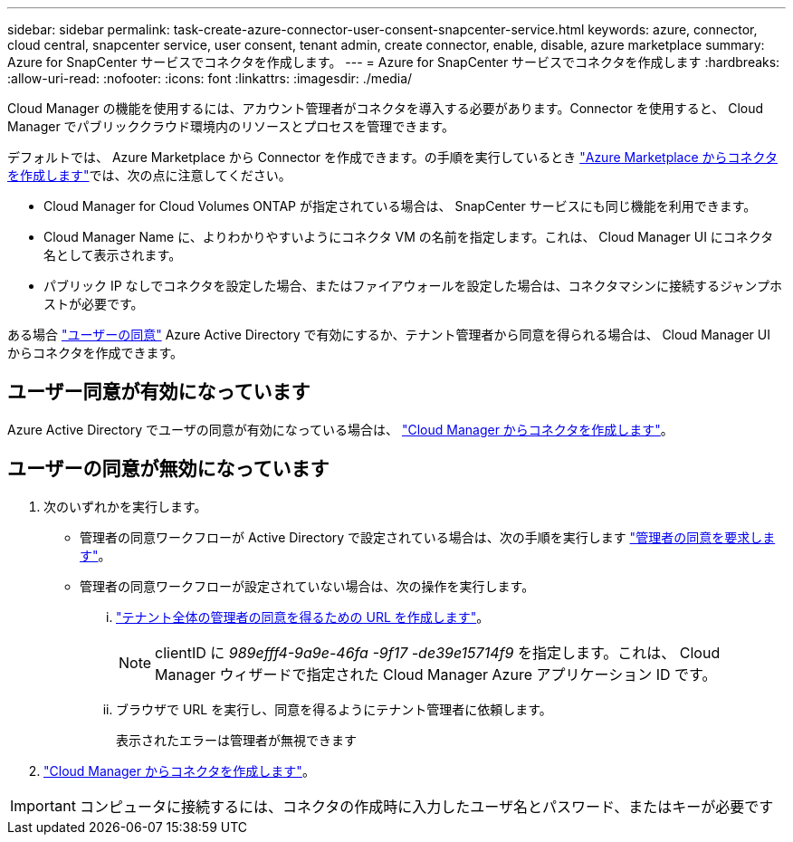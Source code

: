 ---
sidebar: sidebar 
permalink: task-create-azure-connector-user-consent-snapcenter-service.html 
keywords: azure, connector, cloud central, snapcenter service, user consent, tenant admin, create connector, enable, disable, azure marketplace 
summary: Azure for SnapCenter サービスでコネクタを作成します。 
---
= Azure for SnapCenter サービスでコネクタを作成します
:hardbreaks:
:allow-uri-read: 
:nofooter: 
:icons: font
:linkattrs: 
:imagesdir: ./media/


[role="lead"]
Cloud Manager の機能を使用するには、アカウント管理者がコネクタを導入する必要があります。Connector を使用すると、 Cloud Manager でパブリッククラウド環境内のリソースとプロセスを管理できます。

デフォルトでは、 Azure Marketplace から Connector を作成できます。の手順を実行しているとき https://docs.netapp.com/us-en/cloud-manager-setup-admin/task-launching-azure-mktp.html["Azure Marketplace からコネクタを作成します"]では、次の点に注意してください。

* Cloud Manager for Cloud Volumes ONTAP が指定されている場合は、 SnapCenter サービスにも同じ機能を利用できます。
* Cloud Manager Name に、よりわかりやすいようにコネクタ VM の名前を指定します。これは、 Cloud Manager UI にコネクタ名として表示されます。
* パブリック IP なしでコネクタを設定した場合、またはファイアウォールを設定した場合は、コネクタマシンに接続するジャンプホストが必要です。


ある場合 https://docs.microsoft.com/en-us/azure/active-directory/manage-apps/configure-user-consent?tabs=azure-portal#user-consent-settings["ユーザーの同意"^] Azure Active Directory で有効にするか、テナント管理者から同意を得られる場合は、 Cloud Manager UI からコネクタを作成できます。



== ユーザー同意が有効になっています

Azure Active Directory でユーザの同意が有効になっている場合は、 https://docs.netapp.com/us-en/cloud-manager-setup-admin/task-creating-connectors-azure.html["Cloud Manager からコネクタを作成します"]。



== ユーザーの同意が無効になっています

. 次のいずれかを実行します。
+
** 管理者の同意ワークフローが Active Directory で設定されている場合は、次の手順を実行します https://docs.microsoft.com/en-us/azure/active-directory/manage-apps/configure-admin-consent-workflow#how-users-request-admin-consent["管理者の同意を要求します"^]。
** 管理者の同意ワークフローが設定されていない場合は、次の操作を実行します。
+
... https://docs.microsoft.com/en-us/azure/active-directory/manage-apps/grant-admin-consent#construct-the-url-for-granting-tenant-wide-admin-consent["テナント全体の管理者の同意を得るための URL を作成します"^]。
+

NOTE: clientID に _989efff4-9a9e-46fa -9f17 -de39e15714f9_ を指定します。これは、 Cloud Manager ウィザードで指定された Cloud Manager Azure アプリケーション ID です。

... ブラウザで URL を実行し、同意を得るようにテナント管理者に依頼します。
+
表示されたエラーは管理者が無視できます





. https://docs.netapp.com/us-en/cloud-manager-setup-admin/task-creating-connectors-azure.html["Cloud Manager からコネクタを作成します"]。



IMPORTANT: コンピュータに接続するには、コネクタの作成時に入力したユーザ名とパスワード、またはキーが必要です
